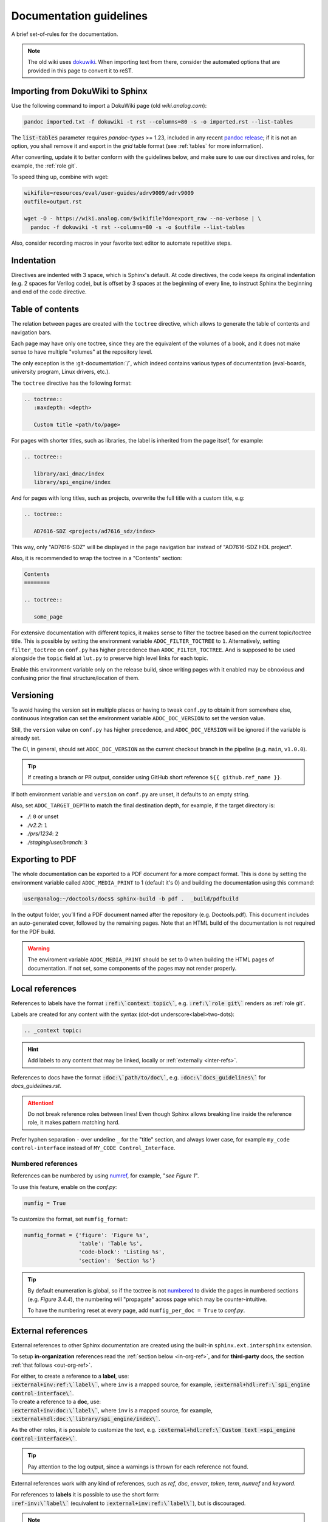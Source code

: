 .. _docs_guidelines:

Documentation guidelines
================================================================================

A brief set-of-rules for the documentation.

.. note::
   The old wiki uses `dokuwiki <https://www.dokuwiki.org/dokuwiki>`_. When
   importing text from there, consider the automated options that are provided
   in this page to convert it to reST.

Importing from DokuWiki to Sphinx
--------------------------------------------------------------------------------

Use the following command to import a DokuWiki page (old *wiki.analog.com*):

.. code:: bash

   pandoc imported.txt -f dokuwiki -t rst --columns=80 -s -o imported.rst --list-tables

The :code:`list-tables` parameter requires *pandoc-types* >= 1.23, included in any
recent `pandoc release <https://github.com/jgm/pandoc/releases>`__;
if it is not an option, you shall remove it and export in the *grid* table
format (see :ref:`tables` for more information).

After converting, update it to better conform with the guidelines below, and
make sure to use our directives and roles, for example, the :ref:`role git`.

To speed thing up, combine with wget:

.. code:: bash

   wikifile=resources/eval/user-guides/adrv9009/adrv9009
   outfile=output.rst

   wget -O - https://wiki.analog.com/$wikifile?do=export_raw --no-verbose | \
     pandoc -f dokuwiki -t rst --columns=80 -s -o $outfile --list-tables

Also, consider recording macros in your favorite text editor to automate
repetitive steps.

Indentation
--------------------------------------------------------------------------------

Directives are indented with 3 space, which is Sphinx's default.
At code directives, the code keeps its original indentation (e.g. 2 spaces for
Verilog code), but is offset by 3 spaces at the beginning of every line, to
instruct Sphinx the beginning and end of the code directive.

Table of contents
--------------------------------------------------------------------------------

The relation between pages are created with the ``toctree`` directive,
which allows to generate the table of contents and navigation bars.

Each page may have only one toctree, since they are the equivalent of the
volumes of a book, and it does not make sense to have multiple "volumes" at
the repository level.

The only exception is the :git-documentation:`/`, which indeed contains various
types of documentation (eval-boards, university program, Linux drivers, etc.).

The ``toctree`` directive has the following format:

.. code:: rst

   .. toctree::
      :maxdepth: <depth>

      Custom title <path/to/page>

For pages with shorter titles, such as libraries, the label is inherited from
the page itself, for example:

.. code:: rst

   .. toctree::

      library/axi_dmac/index
      library/spi_engine/index

And for pages with long titles, such as projects, overwrite the full title with
a custom title, e.g:

.. code:: rst

   .. toctree::

      AD7616-SDZ <projects/ad7616_sdz/index>

This way, only "AD7616-SDZ" will be displayed in the page navigation bar instead
of "AD7616-SDZ HDL project".

Also, it is recommended to wrap the toctree in a "Contents" section:

.. code:: rst

   Contents
   ========

   .. toctree::

      some_page

For extensive documentation with different topics, it makes sense to filter
the toctree based on the current topic/toctree title.
This is possible by setting the environment variable ``ADOC_FILTER_TOCTREE`` to
``1``.
Alternatively, setting ``filter_toctree`` on ``conf.py`` has higher precedence
than ``ADOC_FILTER_TOCTREE``.
And is supposed to be used alongside the ``topic`` field at ``lut.py`` to
preserve high level links for each topic.

Enable this environment variable only on the release build, since writing pages
with it enabled may be obnoxious and confusing prior the final structure/location
of them.

.. _version:

Versioning
--------------------------------------------------------------------------------

To avoid having the version set in multiple places or having to tweak ``conf.py``
to obtain it from somewhere else, continuous integration can set the environment
variable ``ADOC_DOC_VERSION`` to set the version value.

Still, the ``version`` value on ``conf.py`` has higher precedence, and
``ADOC_DOC_VERSION`` will be ignored if the variable is already set.

The CI, in general, should set ``ADOC_DOC_VERSION`` as the current checkout branch
in the pipeline (e.g. ``main``, ``v1.0.0``).

.. tip::

   If creating a branch or PR output, consider using GitHub short reference
   ``${{ github.ref_name }}``.

If both environment variable and ``version`` on ``conf.py`` are unset, it defaults
to an empty string.

Also, set ``ADOC_TARGET_DEPTH`` to match the final destination depth, for example,
if the target directory is:

* *./*: ``0`` or unset
* *./v2.2*: ``1``
* *./prs/1234*: ``2``
* *./staging/user/branch*: ``3``

Exporting to PDF
--------------------------------------------------------------------------------

The whole documentation can be exported to a PDF document for a more compact
format. This is done by setting the environment variable called
``ADOC_MEDIA_PRINT`` to 1 (default it's 0) and building the documentation using
this command:

.. code-block::

   user@analog:~/doctools/docs$ sphinx-build -b pdf .  _build/pdfbuild

In the output folder, you’ll find a PDF document named after the repository
(e.g. Doctools.pdf). This document includes an auto-generated cover, followed by
the remaining pages. Note that an HTML build of the documentation is not
required for the PDF build.

.. warning::

   The enviroment variable ``ADOC_MEDIA_PRINT`` should be set to 0 when building
   the HTML pages of documentation. If not set, some components of the pages
   may not render properly.

.. _local_refs:

Local references
--------------------------------------------------------------------------------

References to labels have the format :code:`:ref:\`context topic\``, e.g.
:code:`:ref:\`role git\`` renders as :ref:`role git`.

Labels are created for any content with the syntax
(dot-dot underscore<label>two-dots):

.. code:: rst

   .. _context topic:

.. hint::

   Add labels to any content that may be linked, locally or
   :ref:`externally <inter-refs>`.

References to docs have the format :code:`:doc:\`path/to/doc\``, e.g.
:code:`:doc:\`docs_guidelines\`` for *docs_guidelines.rst*.

.. attention::

   Do not break reference roles between lines!
   Even though Sphinx allows breaking line inside the reference role,
   it makes pattern matching hard.

Prefer hyphen separation ``-`` over undeline ``_`` for the "title" section,
and always lower case,
for example
``my_code control-interface`` instead of ``MY_CODE Control_Interface``.

Numbered references
~~~~~~~~~~~~~~~~~~~~~~~~~~~~~~~~~~~~~~~~~~~~~~~~~~~~~~~~~~~~~~~~~~~~~~~~~~~~~~~~

References can be numbered by using
`numref <https://www.sphinx-doc.org/en/master/usage/referencing.html#role-numref>`__,
for example, "*see Figure 1*".

To use this feature, enable on the *conf.py*:

.. code-block:: python

   numfig = True

To customize the format, set ``numfig_format``:

.. code-block:: python

   numfig_format = {'figure': 'Figure %s',
                    'table': 'Table %s',
                    'code-block': 'Listing %s',
                    'section': 'Section %s'}

.. tip::

   By default enumeration is global, so if the toctree is not
   `numbered <https://www.sphinx-doc.org/en/master/usage/restructuredtext/directives.html#directive-option-toctree-numbered>`__ to divide the pages in numbered sections (e.g. *Figure 3.4.4*),
   the numbering will "propagate" across page which may be counter-intuitive.

   To have the numbering reset at every page, add ``numfig_per_doc = True`` to
   *conf.py*.

.. _inter-refs:

External references
--------------------------------------------------------------------------------

External references to other Sphinx documentation are created using the built-in
``sphinx.ext.intersphinx`` extension.

To setup **in-organization** references read the :ref:`section below <in-org-ref>`,
and for **third-party** docs, the section :ref:`that follows <out-org-ref>`.

| For either, to create a reference to a **label**, use:
| :code:`:external+inv:ref:\`label\``, where ``inv`` is a mapped source,
  for example, :code:`:external+hdl:ref:\`spi_engine control-interface\``.

| To create a reference to a **doc**, use:
| :code:`:external+inv:doc:\`label\``, where ``inv`` is a mapped source,
  for example, :code:`:external+hdl:doc:\`library/spi_engine/index\``.

As the other roles, it is possible to customize the text, e.g.
:code:`:external+hdl:ref:\`Custom text <spi_engine control-interface>\``.

.. tip::

    Pay attention to the log output, since
    a warnings is thrown for each reference not found.

External references work with any kind of references, such as
*ref*, *doc*, *envvar*, *token*, *term*, *numref* and *keyword*.

| For references to **labels** it is possible to use the short form:
| :code:`:ref-inv:\`label\`` (equivalent to :code:`:external+inv:ref:\`label\``),
  but is discouraged.

.. note::

   Sphinx 8 allows the syntax :code:`:ref:\`<inv>:label\``,
   which allows local references to have higher precedence than external
   refs, useful for generating custom docs like user guides.
   However, since some users may require Sphinx 7, use the former syntax,
   and let :ref:`adoc <cli>` patch it when necessary.

To show all links of an InterSphinx mapping file, use the built-in tool:

.. code:: bash

   python3 -m sphinx.ext.intersphinx https://analogdevicesinc.github.io/hdl/objects.inv

.. _in-org-ref:

In organization reference
~~~~~~~~~~~~~~~~~~~~~~~~~~~~~~~~~~~~~~~~~~~~~~~~~~~~~~~~~~~~~~~~~~~~~~~~~~~~~~~~

To create references to Sphinx docs inside the organization add the repositories
of interest to the `conf.py` file with the following format:

.. code:: python

   interref_repos = [external...]

For example:

.. code:: python

   interref_repos = ['hdl', 'no-OS', 'pyadi-iio/main']

Notice that in the example ``main`` suffixes ``pyadi-iio``, this means that will
look for the build at path ``main`` of this repo instead of at root.
This can be used to target a specific version, if the target repository stores
multiple, for example, ``v1.1``, more about that :ref:`ci-versioned`.

.. tip::

   For even more freedom, you can setup with an explicit path as
   an :ref:`out-org-ref`.

It is possible to customize the target URL with the ``interref_uri`` config or
``ADOC_INTERREF_URI`` environment variables.
The default value is *https://analogdevicesinc.github.io/* and can be set to a
local path like *../../*.

Beyond the main target dictated by *interref_uri*,
by setting the config ``interref_local`` as true, a secondary target is inferred
foreseeing a local copy of the target external documentation alongside the
current repository:

.. code::

   /data/work
   ├─my-repo-0/doc/sources
   │
   ├─my-repo-1/docs
   │
   └─my-repo-2/doc

The correct relative paths are resolved looking into the ``lut.py``.

.. _out-org-ref:

Outside organization Sphinx reference
~~~~~~~~~~~~~~~~~~~~~~~~~~~~~~~~~~~~~~~~~~~~~~~~~~~~~~~~~~~~~~~~~~~~~~~~~~~~~~~~

To create references to third-party Sphinx documentations, add the mappings to
to the `conf.py` file with the following format:

.. code:: python

   intersphinx_mapping = {
       '<name>': ('<path/to/external>', None)
   }

For example:

.. code:: python

   intersphinx_mapping = {
       'sphinx': ('https://www.sphinx-doc.org/en/master', None)
   }

Text width
--------------------------------------------------------------------------------

Each line must be less than 80 columns wide.
You can use the :code:`fold` command to break the lines of the imported text
while respecting word-breaks:

.. code:: bash

   cat imported.txt | fold -sw 80 > imported.rst

The header divider "``---``" shall be either 80 characters wide or end at the
title character, that means, this is also valid:

.. code::

   My title
   ========

.. _tables:

Tables
--------------------------------------------------------------------------------

Prefer
`list-tables <https://docutils.sourceforge.io/docs/ref/rst/directives.html#list-table>`__
and imported
`csv-tables <https://docutils.sourceforge.io/docs/ref/rst/directives.html#csv-table-1>`__
(using the file option), because they are faster to create, easier to maintain
and the 80 column-width rule can be respected with list-tables.

Only use
`grid tables <https://www.sphinx-doc.org/en/master/usage/restructuredtext/basics.html#tables>`__
if strictly necessary, since they are hard to update.

Lists
--------------------------------------------------------------------------------

Unordered lists use ``*`` or ``-`` and ordered lists ``#.``.

Child items must be aligned with the first letter of the parent item, that means,
2 spaces for unordered list and 3 spaces for ordered lists, for example:

.. code-block:: rst

   #. Parent ordered item.

      * Child unordeded item.

        #. Child ordered item.
        #. Child ordered item.

Renders as:

#. Parent numbered item.

   * Child unordered item.

     #. Child ordered item.
     #. Child ordered item.

Code
--------------------------------------------------------------------------------

Prefer
`code-blocks <https://www.sphinx-doc.org/en/master/usage/restructuredtext/directives.html#directive-code-block>`_
to
`code <https://docutils.sourceforge.io/docs/ref/rst/directives.html#code>`_
directives, because code-blocks have more options, such as showing line numbers
and emphasizing lines.

For example,

.. code:: rst

   .. code-block:: python
      :linenos:
      :emphasize-lines: 2

      def hello_world():
          string = "Hello world"
          print(string)

Renders as

.. code-block:: python
   :linenos:
   :emphasize-lines: 2

   def hello_world():
       string = "Hello world"
       print(string)

Images
--------------------------------------------------------------------------------

Prefer the SVG format for images, and save it as *Optimized SVG* in
`inkscape <https://inkscape.org/>`_ to use less space.

Store them in a hierarchically, do not use ``images`` subdirectories.
The idea is to have simpler relative paths, for example, e.g.:

.. code:: rst

   .. image:: ad2234_sdz_schematic.svg


Instead of over complicated paths like:

.. code:: rst

   .. image:: ../../project/images/ad2234_sdz/ad2234_sdz_schematic.svg

In general, this avoids dangling artifacts and keeps the documentation simple.

.. _git-lfs:

Git Large File Storage
--------------------------------------------------------------------------------

Where applicable, Git Large File Storage (LFS) is used to replace large files
with text pointers inside Git, reducing cloning time.

To setup, install from your package manager and init:

.. code:: bash

   apt install git-lfs
   git lfs install

The files that will use Git LFS are tracked at ``.gitattributes``, to add new
files use a pattern at the repo root, for example:

.. code:: bash

   git lfs track *.jpg

Or edit ``.gitattributes`` directly.

Third-party directives and roles
--------------------------------------------------------------------------------

Third-party tools are used to expand Sphinx functionality, if you haven't already,
do:

.. code:: bash

   pip install -r requirements.txt

Custom directives and roles
--------------------------------------------------------------------------------

To expand Sphinx functionality beyond existing tools, custom directives and roles
have been written, which are located in the *docs/extensions* folder.
Extensions are straight forward to create, if some functionality is missing,
consider requesting or creating one.

.. note::

   Link-like roles use the :code:`:role:\`text <link>\`` synthax, like external
   links, but without the undescore in the end.

Color role
~~~~~~~~~~~~~~~~~~~~~~~~~~~~~~~~~~~~~~~~~~~~~~~~~~~~~~~~~~~~~~~~~~~~~~~~~~~~~~~~

To print text in red or green, use :code:`:red:\`text\`` and :code:`:green:\`text\``.

Link roles
~~~~~~~~~~~~~~~~~~~~~~~~~~~~~~~~~~~~~~~~~~~~~~~~~~~~~~~~~~~~~~~~~~~~~~~~~~~~~~~~

The link roles are a group of roles defined by ``adi_links.py``.

The ``validate_links`` global option is used to validate each link during build.
These links are not managed, that means, only links from changed files are checked.
You can run a build with it set to False, then touch the desired files to check
the links of only these files.

.. _role git:

Git role
++++++++++++++++++++++++++++++++++++++++++++++++++++++++++++++++++++++++++++++++

The Git role allows to create links to the Git repository with a shorter syntax.
The role syntax is :code:`:git-repo:\`text <type+branch:path>\``, for example:

* :code:`:git-hdl:\`main:docs/user_guide/docs_guidelines.rst\``
  renders as :git-hdl:`main:docs/user_guide/docs_guidelines.rst`.
* :code:`:git-hdl:\`Guidelines <docs/user_guide/docs_guidelines.rst>\``
  renders as :git-hdl:`Guidelines <docs/user_guide/docs_guidelines.rst>`.
* :code:`:git-wiki-scripts:\`raw+linux/build_zynq_kernel_image.sh`\``
  renders as :git-wiki-scripts:`raw+linux/build_zynq_kernel_image.sh`.

.. important::

   The repository name is case sensitive.

When the branch field is not present, it will be filled with the current branch.
It is recommended to not provide this field when it is a link to its own repository,
because it is useful to auto-fill it for documentation releases
(e.g. ``hdl_2023_r2``).
A scenario where it is recommended to provide the branch is when linking others
repositories.

They type field is also optional and the values are:

* *gui*: To view rendered on the Git server web GUI [default].
* *raw*: To download/view as raw.
* *{}*: Any other Git server web GUI link, e.g. :code:`:git-hdl:\`releases+\``.
  The last character must be ``+``, since filenames/path may contain this character
  also.

The text field is optional and will be filled with the full path.

Finally, you can do :code:`:git-repo:\`/\`` for a link to the root of the
repository with pretty naming, for example, :code:`:git-hdl:\`/\`` is rendered
as :git-hdl:`/`.

ADI role
++++++++++++++++++++++++++++++++++++++++++++++++++++++++++++++++++++++++++++++++

The adi role creates links for a webpage to the Analog Devices Inc. website.

The role syntax is :code:`:adi:\`text <webpage>\``, for example,
:code:`:adi:\`AD7175-2 <ad7175-2>\``.
Since links are case insensitive, you can also reduce it to
:code:`:adi:\`AD7175-2\``, when *webpage* is the same as *text* and will render
as :adi:`AD7175-2`.

.. _role dokuwiki:

Dokuwiki role
++++++++++++++++++++++++++++++++++++++++++++++++++++++++++++++++++++++++++++++++

The dokuwiki role creates links to the Analog Devices Inc. wiki website.
The role syntax is :code:`:dokuwiki:\`text <path>\``, for example,
:code:`:dokuwiki:\`pulsar-adc-pmods <resources/eval/user-guides/circuits-from-the-lab/pulsar-adc-pmods>\``
gets rendered as
:dokuwiki:`pulsar-adc-pmods <resources/eval/user-guides/circuits-from-the-lab/pulsar-adc-pmods>`.

For intentional deprecated links, add the ``deprecated`` qualifier, e.g.:
:code:`:dokuwiki+deprecated:\`ADS-B Airplane Tracking Example <resources/tools-software/linux-software/libiio/clients/adsb_example>\``
gets rendered as
:dokuwiki+deprecated:`ADS-B Airplane Tracking Example <resources/tools-software/linux-software/libiio/clients/adsb_example>`.
The sole intend of this qualifier is to distinct pending import pages from won't
import pages.

EngineerZone role
++++++++++++++++++++++++++++++++++++++++++++++++++++++++++++++++++++++++++++++++

The ez role creates links to the Analog Devices Inc. EngineerZone support website.
The role syntax is :code:`:ez:\`community\``, for example, :code:`:ez:\`fpga\``
gets rendered as :ez:`fpga`.

For Linux Software Drivers, it is :code:`:ez:\`linux-software-drivers\``.

For Microcontroller no-OS Drivers it is :code:`:ez:\`microcontroller-no-os-drivers\``.

Vendor role
++++++++++++++++++++++++++++++++++++++++++++++++++++++++++++++++++++++++++++++++

The vendor role creates links to the vendor's website.
The role syntax is :code:`:vendor:\`text <path>\``, for example,
:code:`:xilinx:\`Zynq-7000 SoC Overview <support/documentation/data_sheets/ds190-Zynq-7000-Overview.pdf>\``
gets rendered
:xilinx:`Zynq-7000 SoC Overview <support/documentation/data_sheets/ds190-Zynq-7000-Overview.pdf>`.

The text parameter is optional, if absent, the file name will be used as the text,
for example,
:code:`:intel:\`content/www/us/en/docs/programmable/683780/22-4/general-purpose-i-o-overview.html\``
gets rendered
:intel:`content/www/us/en/docs/programmable/683780/22-4/general-purpose-i-o-overview.html`
(not very readable).

Supported vendors are: ``xilinx`` (AMD Xilinx), ``intel`` (Intel Altera) and
``mw`` (MathWorks).

Clear content directive
~~~~~~~~~~~~~~~~~~~~~~~~~~~~~~~~~~~~~~~~~~~~~~~~~~~~~~~~~~~~~~~~~~~~~~~~~~~~~~~~

A simple directive to
`clear <https://developer.mozilla.org/en-US/docs/Web/CSS/clear>`__
the content, forcing any following content to be moved below any preceding
content.
It is useful when working with images
aligned/`float <https://developer.mozilla.org/en-US/docs/Web/CSS/float>`__
left/right and wants to ensure the next section does not also gets "squashed".

.. code:: rst

   .. clear-content::
      :side: [both,left,right]
      :break:

It can clear content to it's ``left``, ``right`` or ``both`` sides.
By default, it clear ``both`` sides.

With the ``break`` option, it will break the page when generating a PDF
(behaves similar to LaTeX *cleardoublepage*).

Shell directive
~~~~~~~~~~~~~~~~~~~~~~~~~~~~~~~~~~~~~~~~~~~~~~~~~~~~~~~~~~~~~~~~~~~~~~~~~~~~~~~~

The shell directive allows to embed shell code in a standard way.

.. code:: rst

   .. shell:: [bash,sh,zsh,ps1]
      :user: <user>
      :group: <group>
      :caption: <caption>
      :show-user:
      :no-path:

      /path_absolute
      ~path_relative_to_home
      $command
       output

That means, each line is prefixed by character to:

* ``$``: bash commands.
* :code:`\ ` (one space): command output.
* ``#``: bash comments
* ``/``: set absolute working directory (cygpath-formatted for ps1).
* ``~``: set relative to "home" working directory (cygpath-formatted for ps1).

Anything that does not match the previous characters will default to output print,
but please be careful, since you may accidentally mark a working directory or
command, if not identing the output by one space.

The bash type defaults to ``bash``, user to ``user``, group to ``analog``
and the working directory as "doesn't matter" (hidden), so, for
example:

.. code:: rst

   .. shell::
      :caption: iio_reg help

      $iio_reg -h
       Usage:

       iio_reg <device> <register> [<value>]

Renders as:

.. shell::
   :caption: iio_reg help
   :show-user:

   $iio_reg -h
    Usage:

    iio_reg <device> <register> [<value>]

.. admonition:: Insight
   :class: caution

   To make it super easy for the user to copy only the command,
   the current directory and output cannot be selected.

To show the user and user group, add the ``:show-user:`` flag.

For Windows, set bash type as ``ps1`` (PowerShell), for example:

.. code:: rst

   .. shell:: ps1
      :user: Analog

      /e/MyData
      $cd ~/Documents
      $ls
       Mode  LastWriteTime      Name
       ----  -------------      ----
       d---- 6/14/2024 10:30 AM ImportantFiles
       d---- 6/14/2024 10:30 AM LessImportantFiles
      $cd ..\Other\Folder
      $echo HelloWindows
       HelloWindows

Renders as:

.. shell:: ps1
   :user: Analog

   /e/MyData
   $cd ~/Documents
   $ls
    Mode  LastWriteTime      Name
    ----  -------------      ----
    d---- 6/14/2024 10:30 AM ImportantFiles
    d---- 6/14/2024 10:30 AM LessImportantFiles
   $cd ..\Other\Folder
   $echo HelloWindows
    HelloWindows

To make things more interesting, basic ``$cd`` commands change the working
directory accordingly, for example:

.. code:: rst

   .. shell::

      $cd /sys/bus/iio/devices/
      $ls
       iio:device0  iio:device3  iio:device2  iio:device3  iio:device4  iio:device5  iio:device6
      $cd iio:device3
      $ls -al
       total 0
       drwxr-xr-x 3 root root     0 May 16 14:21 .
       -rw-rw-rw- 1 root root  4096 May 16 14:22 calibrate
       -rw-rw-rw- 1 root root  4096 May 16 14:22 calibrate_frm_en

Renders as:

.. shell::

   $cd /sys/bus/iio/devices/
   $ls
    iio:device0  iio:device3  iio:device2  iio:device3  iio:device4  iio:device5  iio:device6
   $cd iio:device3
   $ls -al
    total 0
    drwxr-xr-x 3 root root     0 May 16 14:21 .
    -rw-rw-rw- 1 root root  4096 May 16 14:22 calibrate
    -rw-rw-rw- 1 root root  4096 May 16 14:22 calibrate_frm_en

Finally, be mindful of the command legibility, break long commands and sugar coat
with indent:


.. code:: rst

   .. shell::

      # Write the file to the storage devices
      $time sudo dd \
      $  if=2021-07-28-ADI-Kuiper-full.img \
      $  of=/dev/mmcblk0 \
      $  bs=4194304
       [sudo] password for user:
       0+60640 records in 0+60640 records out 7948206080 bytes (7.9 GB) copied, 571.766 s, 13.9 MB/s
       real 7m54.11s user 0.29s sys 8.94s

Renders to:

.. shell::

   # Write the file to the storage device
   $time sudo dd \
   $  if=2021-07-28-ADI-Kuiper-full.img \
   $  of=/dev/mmcblk0 \
   $  bs=4194304
    [sudo] password for user:
    0+60640 records in 0+60640 records out 7948206080 bytes (7.9 GB) copied, 571.766 s, 13.9 MB/s
    real 7m54.11s user 0.29s sys 8.94s

.. _hdl build-status-directive:

HDL build status directive
~~~~~~~~~~~~~~~~~~~~~~~~~~~~~~~~~~~~~~~~~~~~~~~~~~~~~~~~~~~~~~~~~~~~~~~~~~~~~~~~

The HDL build status directive gets information from a markdown formatted status
table (*output.md*) and generates a table with the build statuses.

The directive syntax is:

.. code:: rst

   .. hdl-build-status::
      :file: <build_status_file>

The ``:path:`` option is optional, in the sense that if it's not provided, no table
is generated.
If provided, but the build status file does not exist, an error is
thrown.

.. note::

   The ``:path:`` option is meant to be "filled" during a CI procedure.

HDL parameters directive
~~~~~~~~~~~~~~~~~~~~~~~~~~~~~~~~~~~~~~~~~~~~~~~~~~~~~~~~~~~~~~~~~~~~~~~~~~~~~~~~

The HDL parameters directive gets information parsed from IP-XACT (*component.xml*)
library and generates a table with the IP parameters.

.. note::

   The IP-XACT files are generated by Vivado during the library build and not by
   the documentation tooling.

The directive syntax is:

.. code:: rst

   .. hdl-parameters::
      :path: <ip_path>

      * - <parameter>
        - <description>

For example:

.. code:: rst

   .. hdl-parameters::
      :path: library/spi_engine/spi_engine_interconnect

      * - DATA_WIDTH
        - Data width of the parallel SDI/SDO data interfaces.
      * - NUM_OF_SDI
        - Number of SDI lines on the physical SPI interface.

Descriptions in the directive have higher precedence than in the *component.xml*
file.

The ``:path:`` option is optional, and should **not** be included if the
documentation file path matches the *component.xml* hierarchically.

HDL interface directive
~~~~~~~~~~~~~~~~~~~~~~~~~~~~~~~~~~~~~~~~~~~~~~~~~~~~~~~~~~~~~~~~~~~~~~~~~~~~~~~~

The HDL interfaces directive gets information parsed from *component.xml* library
and generates tables with the IP interfaces, both buses and ports.

.. note::

   The *component.xml* files are generated by Vivado during the library build
   and not by the documentation tooling.

The directive syntax is:

.. code:: rst

   .. hdl-interfaces::
      :path: <ip_path>

      * - <port/bus>
        - <description>

For example:

.. code:: rst

   .. hdl-interfaces::
      :path: library/spi_engine/spi_engine_interconnect

Descriptions in the directive have higher precedence than in the *component.xml*
file.
You can provide description to a port or a bus, but not for a bus port.
Ports/buses that are consecutive are squashed into a single instance
to avoid repetition, for example:

.. code-block::

   {data_tx_12_p, data_tx_23_p} -> data_tx_*_p
   {data_tx_12, data_tx_23} -> data_tx_*
   {adc_data_i0, adc_data_i0} -> adc_data_i*
   {adc_data_q0, adc_data_q0} -> adc_data_q*
   {rx_phy2, rx_phy4} -> rx_phy*

To provide a description to the squashed signals/buses, write, for example,
``data_tx_*`` once instead of the original name of all.

.. warning::

   Do not create new IP with signals named as ``_phy*``, it was added for
   legacy puporses, instead suffix with ``_*``, e.g. ``mysignal_phy_4``.

The ``:path:`` option is optional, and should **not** be included if the
documentation file path matches the *component.xml* hierarchically.

HDL component diagram directive
~~~~~~~~~~~~~~~~~~~~~~~~~~~~~~~~~~~~~~~~~~~~~~~~~~~~~~~~~~~~~~~~~~~~~~~~~~~~~~~~

The HDL component diagram directive gets information parsed from *component.xml*
library and generates a component diagram for the IP with buses and ports
information.

.. note::

   The *component.xml* files are generated by Vivado during the library build
   and not by the documentation tooling.

The directive syntax is:

.. code:: rst

   .. hdl-component-diagram::
      :path: <ip_path>

For example:

.. code:: rst

   .. hdl-component-diagram::
      :path: library/spi_engine/spi_engine_interconnect

The ``:path:`` option is optional, and should **not** be included if the
documentation file path matches the *component.xml* hierarchically.

.. note::

   This directive replaces the deprecated ``symbolator`` directive.

HDL regmap directive
~~~~~~~~~~~~~~~~~~~~~~~~~~~~~~~~~~~~~~~~~~~~~~~~~~~~~~~~~~~~~~~~~~~~~~~~~~~~~~~~

The HDL regmap directive gets information from *docs/regmap/adi_regmap_\*.txt* files
and generates tables with the register maps.

The directive syntax is:

.. code:: rst

   .. hdl-regmap::
      :name: <regmap_name>
      :no-type-info:

For example:

.. code:: rst

   .. hdl-regmap::
      :name: DMAC

.. note::

  The register map name is the title-tool, the value above ``ENDTITLE`` in the
  source file.

This directive does not support content for descriptions, since the source file
already have proper descriptions.

The ``:name:`` option is **required**, because the title tool does not match
the IP name and one single *docs/regmap/adi_regmap_\*.txt* file can have more than
one register map.
The ``:no-type-info:`` option is optional, and should **not** be included if it is
in the main IP documentation page. It appends an auxiliary table explaining the
register access types.

Collapsible directive
~~~~~~~~~~~~~~~~~~~~~~~~~~~~~~~~~~~~~~~~~~~~~~~~~~~~~~~~~~~~~~~~~~~~~~~~~~~~~~~~

The collapsible directive creates a collapsible/dropdown/"HTML details".

The directive syntax is:

.. code:: rst

   .. collapsible:: <label>

      <content>

For example:

.. code:: rst

   .. collapsible:: Python code example.

      .. code:: python

         print("Hello World!")

Renders as:

.. collapsible:: Python code example.

   .. code:: python

      print("Hello World!")

Notice how you can use any Sphinx syntax, even nest other directives.

Video directive
~~~~~~~~~~~~~~~~~~~~~~~~~~~~~~~~~~~~~~~~~~~~~~~~~~~~~~~~~~~~~~~~~~~~~~~~~~~~~~~~

The video directive creates a embedded video.
Currently, direct MP4 and youtube embed links  are supported, but could be easily
expanded to support third-party services.

The directive syntax is:

.. code:: rst

   .. video:: <url>

      <caption>

Always add a caption to the video, since a PDF output won't contain the embed
video, but a link to it.

For example:

.. code:: rst

   .. video:: http://ftp.fau.de/fosdem/2015/devroom-software_defined_radio/iiosdr.mp4

      **Linux Industrial IO framework** - Lars-Peter Clausen, Analog Devices Inc

Renders as:

.. video:: http://ftp.fau.de/fosdem/2015/devroom-software_defined_radio/iiosdr.mp4

   **Linux Industrial IO framework** - Lars-Peter Clausen, Analog Devices Inc

And:

.. code:: rst

   .. video:: https://www.youtube.com/watch?v=p_VntEwUe24

      **LibIIO - A Library for Interfacing with Linux IIO Devices** - Dan Nechita, Analog Devices Inc

Renders as:

.. video:: https://www.youtube.com/watch?v=p_VntEwUe24

   **LibIIO - A Library for Interfacing with Linux IIO Devices** - Dan Nechita, Analog Devices Inc

ESD warning directive
~~~~~~~~~~~~~~~~~~~~~~~~~~~~~~~~~~~~~~~~~~~~~~~~~~~~~~~~~~~~~~~~~~~~~~~~~~~~~~~~

The ESD warning directive creates a ESD warning, for example:

.. code:: rst

   .. esd-warning::

Renders as:

.. esd-warning::

Global options for directives
~~~~~~~~~~~~~~~~~~~~~~~~~~~~~~~~~~~~~~~~~~~~~~~~~~~~~~~~~~~~~~~~~~~~~~~~~~~~~~~~

Set ``hide_collapsible_content`` to ``True`` to hide the *collapsibles* by default.

Set ``monolithic`` to ``True`` prefix paths with *repos/<repo>*.
This is meant for the System Top Documentation repository only.

Common sections
~~~~~~~~~~~~~~~~~~~~~~~~~~~~~~~~~~~~~~~~~~~~~~~~~~~~~~~~~~~~~~~~~~~~~~~~~~~~~~~~

HDL common sections
++++++++++++++++++++++++++++++++++++++++++++++++++++++++++++++++++++++++++++++++

The **More information** and **Support** sections that are present in
the HDL project documentation, are actually separate pages inserted as links.
They're located at *hdl/projects/common/more_information.rst* and */support.rst*,
and cannot be referenced here because they don't have an ID at the beginning
of the page, so not to have warnings when the documentation is rendered that
they're not included in any toctree.

They are inserted like this:

.. code-block::

   .. include:: ../common/more_information.rst

   .. include:: ../common/support.rst

And will be rendered as sections of the page.

Dynamic elements
--------------------------------------------------------------------------------

Dynamic elements refer to sections of the generated webpage that updates when
loaded online from a source of truth, in general, ``doctools/*.json`` files;
it uses a concept similar to "react components".

These ``*.json`` files are generated when ``export_metadata`` is true in the
``conf.py``.
From the JavaScript side, it fetches from
``{content_root}[../versioned]/../doctools/[versioned]/metadata.json``.

.. note::

   path ``version`` is present and set if ``latest`` exists at
   ``{content_root}/../doctools`` and the stored version can be extracted.

The dynamic elements are:

* The navigation bar at the top is updated using the ``repotoc`` entry
  in ``doctools/metadata.json``.
* A banner at the top is present/updated when the ``banner`` entry
  in ``doctools/metadata.json`` exists.
